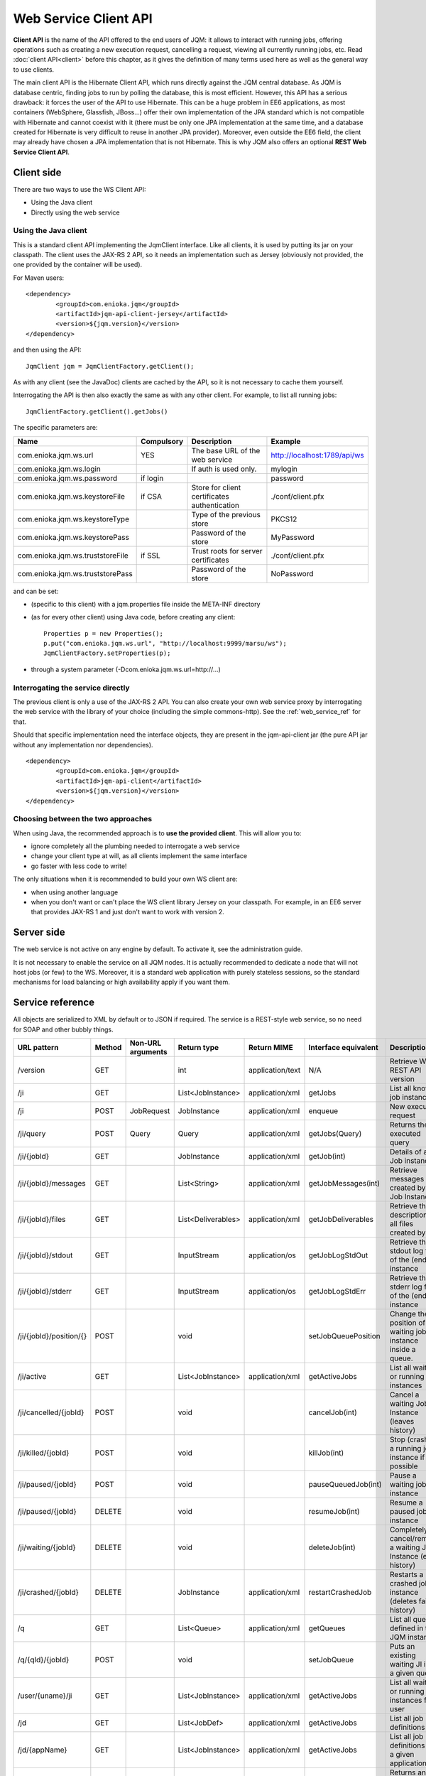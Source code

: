 Web Service Client API
#############################

**Client API** is the name of the API offered to the end users of JQM: it allows to interact with running jobs, offering operations
such as creating a new execution request, cancelling a request, viewing all currently running jobs, etc. Read :doc:`client API<client>` 
before this chapter, as it gives the definition of many terms used here as well as the general way to use clients.

The main client API is the Hibernate Client API, which runs directly against the JQM central database. As JQM is database centric,
finding jobs to run by polling the database, this is most efficient. However, this API has a serious drawback: it forces the user of the API to
use Hibernate. This can be a huge problem in EE6 applications, as most containers (WebSphere, Glassfish, JBoss...) offer their own implementation
of the JPA standard which is not compatible with Hibernate and cannot coexist with it (there must be only one JPA implementation at the same time,
and a database created for Hibernate is very difficult to reuse in another JPA provider). Moreover, even outside the EE6 field,
the client may already have chosen a JPA implementation that is not Hibernate. This is why JQM also offers an optional **REST Web Service Client API**.

Client side
********************

There are two ways to use the WS Client API:

* Using the Java client
* Directly using the web service

Using the Java client
++++++++++++++++++++++++++++

.. highlight:: xml

This is a standard client API implementing the JqmClient interface. Like all clients, it is used by putting its jar on your classpath.
The client uses the JAX-RS 2 API, so it needs an implementation such as Jersey (obviously not provided, the one provided by the container will
be used).

For Maven users::

	<dependency>
		<groupId>com.enioka.jqm</groupId>
		<artifactId>jqm-api-client-jersey</artifactId>
		<version>${jqm.version}</version>
	</dependency>	

and then using the API::

	JqmClient jqm = JqmClientFactory.getClient();

As with any client (see the JavaDoc) clients are cached by the API, so it is not necessary to cache them yourself.

Interrogating the API is then also exactly the same as with any other client. For example, to list all running jobs::

	JqmClientFactory.getClient().getJobs()

The specific parameters are:

+----------------------------------+------------+----------------------------------------------+------------------------------+
| Name                             | Compulsory | Description                                  | Example                      |
+==================================+============+==============================================+==============================+
| com.enioka.jqm.ws.url            | YES        | The base URL of the web service              | http://localhost:1789/api/ws |
+----------------------------------+------------+----------------------------------------------+------------------------------+
| com.enioka.jqm.ws.login          |            | If auth is used only.                        | mylogin                      |
+----------------------------------+------------+----------------------------------------------+------------------------------+
| com.enioka.jqm.ws.password       | if login   |                                              | password                     |
+----------------------------------+------------+----------------------------------------------+------------------------------+
| com.enioka.jqm.ws.keystoreFile   | if CSA     | Store for client certificates authentication | ./conf/client.pfx            |
+----------------------------------+------------+----------------------------------------------+------------------------------+
| com.enioka.jqm.ws.keystoreType   |            | Type of the previous store                   | PKCS12                       |
+----------------------------------+------------+----------------------------------------------+------------------------------+
| com.enioka.jqm.ws.keystorePass   |            | Password of the store                        | MyPassword                   |
+----------------------------------+------------+----------------------------------------------+------------------------------+
| com.enioka.jqm.ws.truststoreFile | if SSL     | Trust roots for server certificates          | ./conf/client.pfx            |
+----------------------------------+------------+----------------------------------------------+------------------------------+
| com.enioka.jqm.ws.truststorePass |            | Password of the store                        | NoPassword                   |
+----------------------------------+------------+----------------------------------------------+------------------------------+

and can be set:

* (specific to this client) with a jqm.properties file inside the META-INF directory
* (as for every other client) using Java code, before creating any client::

	Properties p = new Properties();
	p.put("com.enioka.jqm.ws.url", "http://localhost:9999/marsu/ws");
	JqmClientFactory.setProperties(p);
* through a system parameter (-Dcom.enioka.jqm.ws.url=http://...)
	
Interrogating the service directly
++++++++++++++++++++++++++++++++++++++++

The previous client is only a use of the JAX-RS 2 API. You can also create your own web service proxy
by interrogating the web service  with the library of your choice (including the simple commons-http). See the :ref:`web_service_ref` for that.

.. highlight:: xml

Should that specific implementation need the interface objects, they are present in the jqm-api-client jar (the pure API jar without any 
implementation nor dependencies). ::

	<dependency>
		<groupId>com.enioka.jqm</groupId>
		<artifactId>jqm-api-client</artifactId>
		<version>${jqm.version}</version>
	</dependency>

Choosing between the two approaches
+++++++++++++++++++++++++++++++++++++++++++

When using Java, the recommended approach is to **use the provided client**. This will allow you to:

* ignore completely all the plumbing needed to interrogate a web service
* change your client type at will, as all clients implement the same interface
* go faster with less code to write!

The only situations when it is recommended to build your own WS client are:

* when using another language
* when you don't want or can't place the WS client library Jersey on your classpath. For example, in an EE6 server that provides JAX-RS 1 and
  just don't want to work with version 2.

Server side
********************

The web service is not active on any engine by default. To activate it, see the administration guide.

It is not necessary to enable the service on all JQM nodes. It is actually recommended to dedicate a node that will not host jobs (or few) to the WS.
Moreover, it is a standard web application with purely stateless sessions,
so the standard mechanisms for load balancing or high availability apply if you want them.

.. _web_service_ref:

Service reference
***********************

All objects are serialized to XML by default or to JSON if required. The service is a REST-style web service, so no need for SOAP and other bubbly things.

+-----------------------+--------+-----------------------+---------------------+---------------------+----------------------+----------------------------------------------------------------+
| URL pattern           | Method | Non-URL arguments     | Return type         | Return MIME         | Interface equivalent | Description                                                    |
+=======================+========+=======================+=====================+=====================+======================+================================================================+
| /version              | GET    |                       | int                 | application/text    | N/A                  | Retrieve WS REST API version                                   |
+-----------------------+--------+-----------------------+---------------------+---------------------+----------------------+----------------------------------------------------------------+
| /ji                   | GET    |                       | List\<JobInstance\> | application/xml     | getJobs              | List all known job instances                                   |
+-----------------------+--------+-----------------------+---------------------+---------------------+----------------------+----------------------------------------------------------------+
| /ji                   | POST   | JobRequest            | JobInstance         | application/xml     | enqueue              | New execution request                                          |
+-----------------------+--------+-----------------------+---------------------+---------------------+----------------------+----------------------------------------------------------------+
| /ji/query             | POST   | Query                 | Query               | application/xml     | getJobs(Query)       | Returns the executed query                                     |
+-----------------------+--------+-----------------------+---------------------+---------------------+----------------------+----------------------------------------------------------------+
| /ji/{jobId}           | GET    |                       | JobInstance         | application/xml     | getJob(int)          | Details of a Job instance                                      |
+-----------------------+--------+-----------------------+---------------------+---------------------+----------------------+----------------------------------------------------------------+
| /ji/{jobId}/messages  | GET    |                       | List\<String\>      | application/xml     | getJobMessages(int)  | Retrieve messages created by a Job Instance                    |
+-----------------------+--------+-----------------------+---------------------+---------------------+----------------------+----------------------------------------------------------------+
| /ji/{jobId}/files     | GET    |                       | List\<Deliverables\>| application/xml     | getJobDeliverables   | Retrieve  the description of all files created by a JI         |
+-----------------------+--------+-----------------------+---------------------+---------------------+----------------------+----------------------------------------------------------------+
| /ji/{jobId}/stdout    | GET    |                       | InputStream         | application/os      | getJobLogStdOut      | Retrieve the stdout log file of the (ended) instance           |
+-----------------------+--------+-----------------------+---------------------+---------------------+----------------------+----------------------------------------------------------------+
| /ji/{jobId}/stderr    | GET    |                       | InputStream         | application/os      | getJobLogStdErr      | Retrieve the stderr log file of the (ended) instance           |
+-----------------------+--------+-----------------------+---------------------+---------------------+----------------------+----------------------------------------------------------------+
|/ji/{jobId}/position/{}| POST   |                       | void                |                     | setJobQueuePosition  | Change the position of a waiting job instance inside a queue.  |
+-----------------------+--------+-----------------------+---------------------+---------------------+----------------------+----------------------------------------------------------------+
| /ji/active            | GET    |                       | List\<JobInstance\> | application/xml     | getActiveJobs        | List all waiting or running job instances                      |
+-----------------------+--------+-----------------------+---------------------+---------------------+----------------------+----------------------------------------------------------------+
| /ji/cancelled/{jobId} | POST   |                       | void                |                     | cancelJob(int)       | Cancel a waiting Job Instance (leaves history)                 |
+-----------------------+--------+-----------------------+---------------------+---------------------+----------------------+----------------------------------------------------------------+
| /ji/killed/{jobId}    | POST   |                       | void                |                     | killJob(int)         | Stop (crashes) a running job instance if possible              |
+-----------------------+--------+-----------------------+---------------------+---------------------+----------------------+----------------------------------------------------------------+
| /ji/paused/{jobId}    | POST   |                       | void                |                     | pauseQueuedJob(int)  | Pause a waiting job instance                                   |
+-----------------------+--------+-----------------------+---------------------+---------------------+----------------------+----------------------------------------------------------------+
| /ji/paused/{jobId}    | DELETE |                       | void                |                     | resumeJob(int)       | Resume a paused job instance                                   |
+-----------------------+--------+-----------------------+---------------------+---------------------+----------------------+----------------------------------------------------------------+
| /ji/waiting/{jobId}   | DELETE |                       | void                |                     | deleteJob(int)       | Completely cancel/remove a waiting Job Instance (even history) |
+-----------------------+--------+-----------------------+---------------------+---------------------+----------------------+----------------------------------------------------------------+
| /ji/crashed/{jobId}   | DELETE |                       | JobInstance         | application/xml     | restartCrashedJob    | Restarts a crashed job instance (deletes failed history)       |
+-----------------------+--------+-----------------------+---------------------+---------------------+----------------------+----------------------------------------------------------------+
| /q                    | GET    |                       | List\<Queue\>       | application/xml     | getQueues            | List all queues defined in the JQM instance                    |
+-----------------------+--------+-----------------------+---------------------+---------------------+----------------------+----------------------------------------------------------------+
| /q/{qId}/{jobId}      | POST   |                       | void                |                     | setJobQueue          | Puts an existing waiting JI into a given queue.                |
+-----------------------+--------+-----------------------+---------------------+---------------------+----------------------+----------------------------------------------------------------+
| /user/{uname}/ji      | GET    |                       | List\<JobInstance\> | application/xml     | getActiveJobs        | List all waiting or running job instances for a user           |
+-----------------------+--------+-----------------------+---------------------+---------------------+----------------------+----------------------------------------------------------------+
| /jd                   | GET    |                       | List\<JobDef\>      | application/xml     | getActiveJobs        | List all job definitions                                       |
+-----------------------+--------+-----------------------+---------------------+---------------------+----------------------+----------------------------------------------------------------+
| /jd/{appName}         | GET    |                       | List\<JobInstance\> | application/xml     | getActiveJobs        | List all job definitions  for a given application              |
+-----------------------+--------+-----------------------+---------------------+---------------------+----------------------+----------------------------------------------------------------+
| /jr                   | GET    |                       | JobRequest          | application/xml     | N/A                  | Returns an empty JobRequest. Usefull for scripts.              |
+-----------------------+--------+-----------------------+---------------------+---------------------+----------------------+----------------------------------------------------------------+

Note: application/os = application/output-stream.

Used HTTP error codes are:

* 400 (bad request) when responsibility for the failure hangs on the user (trying to delete an already running instance, instance does not exist, etc)
* 500 when it hangs on the server (unexpected error)

On the full Java client side, these are respectively translated to :class:`JqmInvalidRequestException` and :class:`JqmClientException`.

The body of the response contains an XML or JSON item giving details on the error.::

    1	404	GET on absent object
    2	500	
    3	404	DELETE on absent object
    4	400	Update user with absent role
    5	500	Could not create certificate
    6	400	Invalid enqueue parameters
    7	400	Simple API  is only available when the application runs on top of JQM itself and not a web application server.
    8	400	File does not exist
    9	500	Generic internal exception
    10	400	Generic bad request


Script sample
****************

PowerShell script. Logics is the same in any language, script or compiled.::
    
    # Note: we use JSON as a demonstration of how to use it over the default XML. Obviously, PowerShell deals with XML very well and does not need this.
    
    # Authentication?
    $cred = Get-Credential root
    
    #################################
    ## Enqueue demonstration
    #################################
    
    $request = @{applicationName="DemoApi"; user=$env:USERNAME} | ConvertTo-Json
    $jobInstance = Invoke-RestMethod http://localhost:62948/ws/client/ji -Method Post -Body $request -Credential $cred -ContentType "application/json" -Headers @{Accept="application/json"}
    $jobInstance.id
    
    
    #################################
    ## Query demonstration
    #################################
    
    $query = @{applicationName="DemoApi"} | ConvertTo-Json
    $res = Invoke-RestMethod http://localhost:62948/ws/client/ji/query -Method Post -Body $query -Credential $cred -ContentType "application/json" -Headers @{Accept="application/json"}
    $res.instances | Format-Table -AutoSize	
